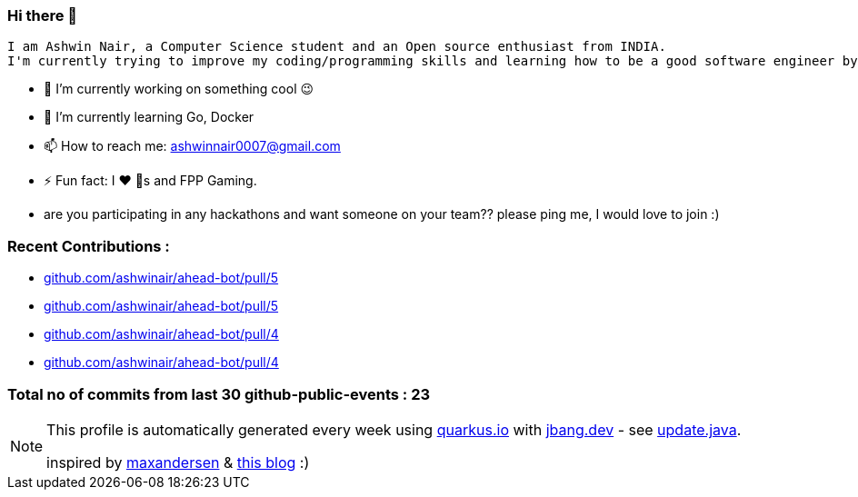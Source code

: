 ifdef::env-github[]
:tip-caption: :bulb:
:note-caption: :information_source:
:important-caption: :heavy_exclamation_mark:
:caution-caption: :fire:
:warning-caption: :warning:
endif::[]
:hide-uri-scheme:
:figure-caption!:

===  Hi there 👋

         I am Ashwin Nair, a Computer Science student and an Open source enthusiast from INDIA.
         I'm currently trying to improve my coding/programming skills and learning how to be a good software engineer by contributing to the various open-source projects and by creating side projects.

         * 🔭  I’m currently working on something cool 😉
         * 🌱  I’m currently learning  Go, Docker
         * 📫  How to reach me: ashwinnair0007@gmail.com
         * ⚡  Fun fact: I ❤️ 🐶s and FPP Gaming.
         * are you participating in any hackathons and want someone on your team?? please ping me,
         I would love to join :)


=== Recent Contributions :

* https://github.com/ashwinair/ahead-bot/pull/5
* https://github.com/ashwinair/ahead-bot/pull/5
* https://github.com/ashwinair/ahead-bot/pull/4
* https://github.com/ashwinair/ahead-bot/pull/4

===  Total no of commits from last 30 github-public-events :  23

[NOTE]
====
This profile is automatically generated every week using https://quarkus.io with https://jbang.dev - see https://github.com/ashwinair/ashwinair/blob/main/update.java[update.java].

inspired by https://github.com/maxandersen[maxandersen] & https://github.com/marketplace/actions/blog-post-workflow[this blog] :)
====